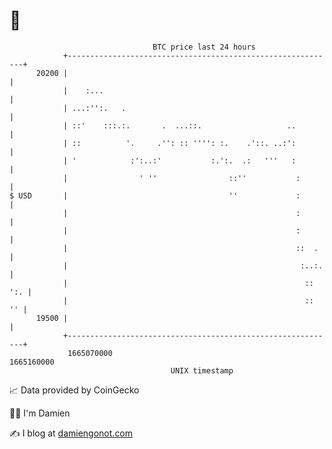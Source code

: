* 👋

#+begin_example
                                   BTC price last 24 hours                    
               +------------------------------------------------------------+ 
         20200 |                                                            | 
               |    :...                                                    | 
               | ...:'':.   .                                               | 
               | ::'    :::.:.       .  ...::.                   ..         | 
               | ::          '.     .'': :: '''': :.    .'::. ..:':         | 
               | '            :':..:'           :.':.  .:   '''   :         | 
               |                ' ''                ::''           :        | 
   $ USD       |                                    ''             :        | 
               |                                                   :        | 
               |                                                   :        | 
               |                                                   ::  .    | 
               |                                                    :..:.   | 
               |                                                     :: ':. | 
               |                                                     ::  '' | 
         19500 |                                                            | 
               +------------------------------------------------------------+ 
                1665070000                                        1665160000  
                                       UNIX timestamp                         
#+end_example
📈 Data provided by CoinGecko

🧑‍💻 I'm Damien

✍️ I blog at [[https://www.damiengonot.com][damiengonot.com]]

